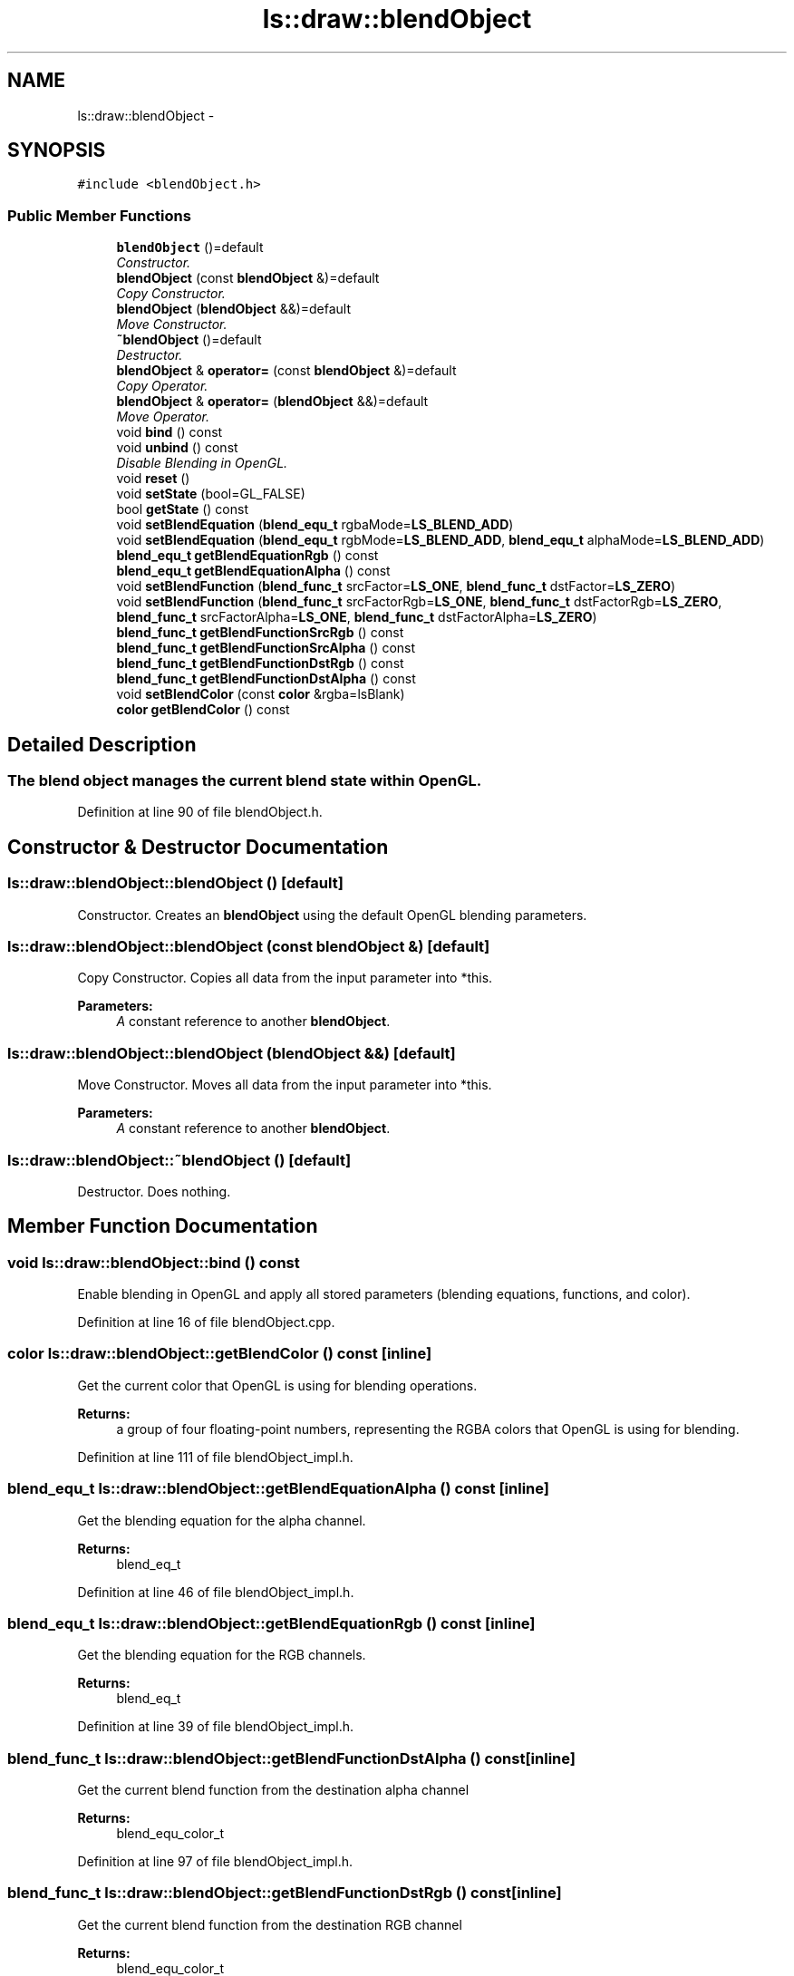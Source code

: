 .TH "ls::draw::blendObject" 3 "Sun Oct 26 2014" "Version Pre-Alpha" "LightSky" \" -*- nroff -*-
.ad l
.nh
.SH NAME
ls::draw::blendObject \- 
.SH SYNOPSIS
.br
.PP
.PP
\fC#include <blendObject\&.h>\fP
.SS "Public Member Functions"

.in +1c
.ti -1c
.RI "\fBblendObject\fP ()=default"
.br
.RI "\fIConstructor\&. \fP"
.ti -1c
.RI "\fBblendObject\fP (const \fBblendObject\fP &)=default"
.br
.RI "\fICopy Constructor\&. \fP"
.ti -1c
.RI "\fBblendObject\fP (\fBblendObject\fP &&)=default"
.br
.RI "\fIMove Constructor\&. \fP"
.ti -1c
.RI "\fB~blendObject\fP ()=default"
.br
.RI "\fIDestructor\&. \fP"
.ti -1c
.RI "\fBblendObject\fP & \fBoperator=\fP (const \fBblendObject\fP &)=default"
.br
.RI "\fICopy Operator\&. \fP"
.ti -1c
.RI "\fBblendObject\fP & \fBoperator=\fP (\fBblendObject\fP &&)=default"
.br
.RI "\fIMove Operator\&. \fP"
.ti -1c
.RI "void \fBbind\fP () const "
.br
.ti -1c
.RI "void \fBunbind\fP () const "
.br
.RI "\fIDisable Blending in OpenGL\&. \fP"
.ti -1c
.RI "void \fBreset\fP ()"
.br
.ti -1c
.RI "void \fBsetState\fP (bool=GL_FALSE)"
.br
.ti -1c
.RI "bool \fBgetState\fP () const "
.br
.ti -1c
.RI "void \fBsetBlendEquation\fP (\fBblend_equ_t\fP rgbaMode=\fBLS_BLEND_ADD\fP)"
.br
.ti -1c
.RI "void \fBsetBlendEquation\fP (\fBblend_equ_t\fP rgbMode=\fBLS_BLEND_ADD\fP, \fBblend_equ_t\fP alphaMode=\fBLS_BLEND_ADD\fP)"
.br
.ti -1c
.RI "\fBblend_equ_t\fP \fBgetBlendEquationRgb\fP () const "
.br
.ti -1c
.RI "\fBblend_equ_t\fP \fBgetBlendEquationAlpha\fP () const "
.br
.ti -1c
.RI "void \fBsetBlendFunction\fP (\fBblend_func_t\fP srcFactor=\fBLS_ONE\fP, \fBblend_func_t\fP dstFactor=\fBLS_ZERO\fP)"
.br
.ti -1c
.RI "void \fBsetBlendFunction\fP (\fBblend_func_t\fP srcFactorRgb=\fBLS_ONE\fP, \fBblend_func_t\fP dstFactorRgb=\fBLS_ZERO\fP, \fBblend_func_t\fP srcFactorAlpha=\fBLS_ONE\fP, \fBblend_func_t\fP dstFactorAlpha=\fBLS_ZERO\fP)"
.br
.ti -1c
.RI "\fBblend_func_t\fP \fBgetBlendFunctionSrcRgb\fP () const "
.br
.ti -1c
.RI "\fBblend_func_t\fP \fBgetBlendFunctionSrcAlpha\fP () const "
.br
.ti -1c
.RI "\fBblend_func_t\fP \fBgetBlendFunctionDstRgb\fP () const "
.br
.ti -1c
.RI "\fBblend_func_t\fP \fBgetBlendFunctionDstAlpha\fP () const "
.br
.ti -1c
.RI "void \fBsetBlendColor\fP (const \fBcolor\fP &rgba=lsBlank)"
.br
.ti -1c
.RI "\fBcolor\fP \fBgetBlendColor\fP () const "
.br
.in -1c
.SH "Detailed Description"
.PP 

.PP
 
.SS "The blend object manages the current blend state within OpenGL\&. "

.PP
Definition at line 90 of file blendObject\&.h\&.
.SH "Constructor & Destructor Documentation"
.PP 
.SS "ls::draw::blendObject::blendObject ()\fC [default]\fP"

.PP
Constructor\&. Creates an \fBblendObject\fP using the default OpenGL blending parameters\&. 
.SS "ls::draw::blendObject::blendObject (const \fBblendObject\fP &)\fC [default]\fP"

.PP
Copy Constructor\&. Copies all data from the input parameter into *this\&.
.PP
\fBParameters:\fP
.RS 4
\fIA\fP constant reference to another \fBblendObject\fP\&. 
.RE
.PP

.SS "ls::draw::blendObject::blendObject (\fBblendObject\fP &&)\fC [default]\fP"

.PP
Move Constructor\&. Moves all data from the input parameter into *this\&.
.PP
\fBParameters:\fP
.RS 4
\fIA\fP constant reference to another \fBblendObject\fP\&. 
.RE
.PP

.SS "ls::draw::blendObject::~blendObject ()\fC [default]\fP"

.PP
Destructor\&. Does nothing\&. 
.SH "Member Function Documentation"
.PP 
.SS "void ls::draw::blendObject::bind () const"
Enable blending in OpenGL and apply all stored parameters (blending equations, functions, and color)\&. 
.PP
Definition at line 16 of file blendObject\&.cpp\&.
.SS "\fBcolor\fP ls::draw::blendObject::getBlendColor () const\fC [inline]\fP"
Get the current color that OpenGL is using for blending operations\&.
.PP
\fBReturns:\fP
.RS 4
a group of four floating-point numbers, representing the RGBA colors that OpenGL is using for blending\&. 
.RE
.PP

.PP
Definition at line 111 of file blendObject_impl\&.h\&.
.SS "\fBblend_equ_t\fP ls::draw::blendObject::getBlendEquationAlpha () const\fC [inline]\fP"
Get the blending equation for the alpha channel\&.
.PP
\fBReturns:\fP
.RS 4
blend_eq_t 
.RE
.PP

.PP
Definition at line 46 of file blendObject_impl\&.h\&.
.SS "\fBblend_equ_t\fP ls::draw::blendObject::getBlendEquationRgb () const\fC [inline]\fP"
Get the blending equation for the RGB channels\&.
.PP
\fBReturns:\fP
.RS 4
blend_eq_t 
.RE
.PP

.PP
Definition at line 39 of file blendObject_impl\&.h\&.
.SS "\fBblend_func_t\fP ls::draw::blendObject::getBlendFunctionDstAlpha () const\fC [inline]\fP"
Get the current blend function from the destination alpha channel
.PP
\fBReturns:\fP
.RS 4
blend_equ_color_t 
.RE
.PP

.PP
Definition at line 97 of file blendObject_impl\&.h\&.
.SS "\fBblend_func_t\fP ls::draw::blendObject::getBlendFunctionDstRgb () const\fC [inline]\fP"
Get the current blend function from the destination RGB channel
.PP
\fBReturns:\fP
.RS 4
blend_equ_color_t 
.RE
.PP

.PP
Definition at line 90 of file blendObject_impl\&.h\&.
.SS "\fBblend_func_t\fP ls::draw::blendObject::getBlendFunctionSrcAlpha () const\fC [inline]\fP"
Get the current blend function from the source alpha channel
.PP
\fBReturns:\fP
.RS 4
blend_equ_color_t 
.RE
.PP

.PP
Definition at line 83 of file blendObject_impl\&.h\&.
.SS "\fBblend_func_t\fP ls::draw::blendObject::getBlendFunctionSrcRgb () const\fC [inline]\fP"
Get the current blend function from the source RGB channel
.PP
\fBReturns:\fP
.RS 4
blend_equ_color_t 
.RE
.PP

.PP
Definition at line 76 of file blendObject_impl\&.h\&.
.SS "bool ls::draw::blendObject::getState () const\fC [inline]\fP"
Determine whether this blending object should tell OpenGL to enable or disable the use of blending\&.
.PP
\fBReturns:\fP
.RS 4
bool A boolean value that will determine if OpenGL should have blending enabled or disabled\&. 
.RE
.PP

.PP
Definition at line 17 of file blendObject_impl\&.h\&.
.SS "\fBblendObject\fP& ls::draw::blendObject::operator= (const \fBblendObject\fP &)\fC [default]\fP"

.PP
Copy Operator\&. Copies all data from the input parameter into *this\&.
.PP
\fBParameters:\fP
.RS 4
\fIAn\fP R-Value reference to another \fBblendObject\fP that is about to go out of scope\&. 
.RE
.PP

.SS "\fBblendObject\fP& ls::draw::blendObject::operator= (\fBblendObject\fP &&)\fC [default]\fP"

.PP
Move Operator\&. Copies all data from the input parameter into *this\&.
.PP
\fBParameters:\fP
.RS 4
\fIAn\fP R-Value reference to another \fBblendObject\fP that is about to go out of scope\&. 
.RE
.PP

.SS "void ls::draw::blendObject::reset ()"
Reset all currently held blend parameters to OpenGL's defaults\&. 
.PP
Definition at line 43 of file blendObject\&.cpp\&.
.SS "void ls::draw::blendObject::setBlendColor (const \fBcolor\fP &rgba = \fClsBlank\fP)\fC [inline]\fP"
Set the color that OpenGL should use for blending
.PP
\fBParameters:\fP
.RS 4
\fIrgba\fP A constant reference to an color that should be used during blending operations within OpenGL\&. 
.RE
.PP

.PP
Definition at line 104 of file blendObject_impl\&.h\&.
.SS "void ls::draw::blendObject::setBlendEquation (\fBblend_equ_t\fPrgbaMode = \fC\fBLS_BLEND_ADD\fP\fP)\fC [inline]\fP"
Set the blending equation to be used within OpenGL\&.
.PP
\fBParameters:\fP
.RS 4
\fIrgbaMode\fP The blend equation that OpenGL should use internally\&. 
.RE
.PP

.PP
Definition at line 24 of file blendObject_impl\&.h\&.
.SS "void ls::draw::blendObject::setBlendEquation (\fBblend_equ_t\fPrgbMode = \fC\fBLS_BLEND_ADD\fP\fP, \fBblend_equ_t\fPalphaMode = \fC\fBLS_BLEND_ADD\fP\fP)\fC [inline]\fP"
Set the OpenGL blending equation, but with different values for RGB and Alpha\&.
.PP
\fBParameters:\fP
.RS 4
\fIrgbMode\fP The RGB blending equation
.br
\fIalphaMode\fP The blending equation for the alpha channel\&. 
.RE
.PP

.PP
Definition at line 31 of file blendObject_impl\&.h\&.
.SS "void ls::draw::blendObject::setBlendFunction (\fBblend_func_t\fPsrcFactor = \fC\fBLS_ONE\fP\fP, \fBblend_func_t\fPdstFactor = \fC\fBLS_ZERO\fP\fP)\fC [inline]\fP"
Set the source and destination blending function\&.
.PP
\fBParameters:\fP
.RS 4
\fIsrcFactor\fP The blending function for the source RGBA channels\&.
.br
\fIdstFactor\fP The blending equation for the destination RGBA channels\&. 
.RE
.PP

.PP
Definition at line 53 of file blendObject_impl\&.h\&.
.SS "void ls::draw::blendObject::setBlendFunction (\fBblend_func_t\fPsrcFactorRgb = \fC\fBLS_ONE\fP\fP, \fBblend_func_t\fPdstFactorRgb = \fC\fBLS_ZERO\fP\fP, \fBblend_func_t\fPsrcFactorAlpha = \fC\fBLS_ONE\fP\fP, \fBblend_func_t\fPdstFactorAlpha = \fC\fBLS_ZERO\fP\fP)\fC [inline]\fP"
Set the source and destination blending function, with separate RGB and alpha functions\&.
.PP
\fBParameters:\fP
.RS 4
\fIsrcFactorRgb\fP The blending function for the source RGB channels\&.
.br
\fIdstFactorRgb\fP The blending equation for the destination RGB channels\&.
.br
\fIsrcFactorAlpha\fP The blending function for the source alpha channel\&.
.br
\fIdstFactorAlpha\fP The blending function for the destination alpha channel\&. 
.RE
.PP

.PP
Definition at line 63 of file blendObject_impl\&.h\&.
.SS "void ls::draw::blendObject::setState (boolstate = \fCGL_FALSE\fP)\fC [inline]\fP"
Set whether blending should be enabled or disabled in the current rendering state\&. If blending is disabled, no other blending parameters will be sent through the rendering pipeline\&.
.PP
\fBParameters:\fP
.RS 4
\fIbool\fP A boolean value that will determine if OpenGL should have blending enabled or disabled\&. 
.RE
.PP

.PP
Definition at line 9 of file blendObject_impl\&.h\&.
.SS "void ls::draw::blendObject::unbind () const"

.PP
Disable Blending in OpenGL\&. 
.PP
\fBNote:\fP
.RS 4
Don't use this function if another depth object is going to be bound immediately afterwards\&. Doing so may cause a redundant state change within OpenGL\&. 
.RE
.PP

.PP
Definition at line 34 of file blendObject\&.cpp\&.

.SH "Author"
.PP 
Generated automatically by Doxygen for LightSky from the source code\&.

